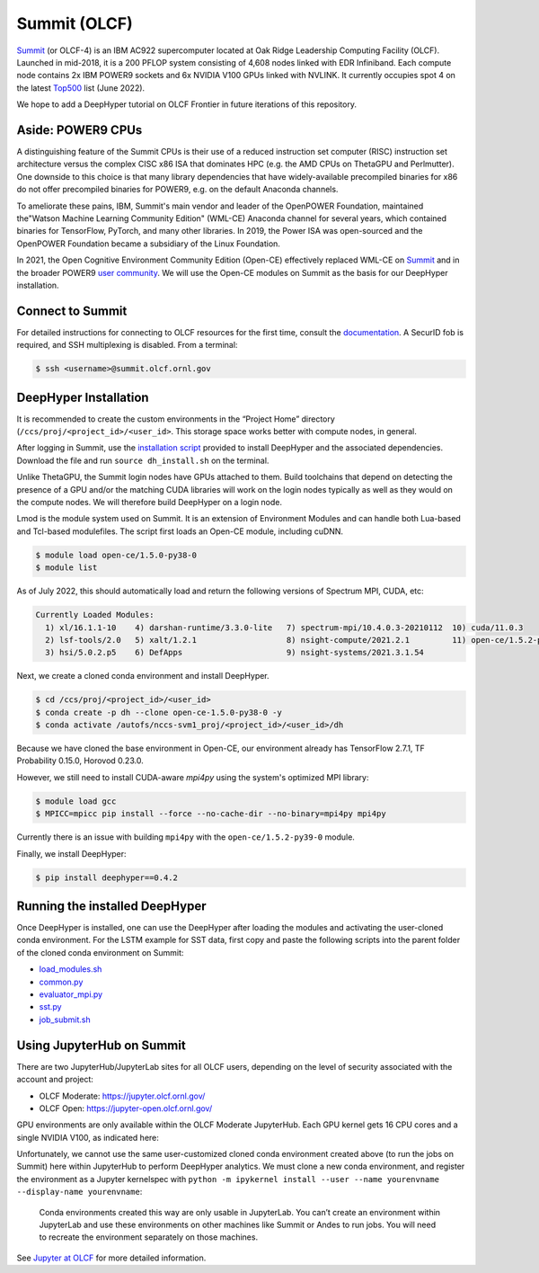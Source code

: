 Summit (OLCF)
******************

`Summit <https://www.olcf.ornl.gov/summit/>`_ (or OLCF-4) is an IBM AC922 supercomputer located at Oak Ridge Leadership Computing Facility (OLCF). Launched in mid-2018, it is a 200 PFLOP system consisting of 4,608 nodes linked with EDR Infiniband. Each compute node contains 2x IBM POWER9 sockets and 6x NVIDIA V100 GPUs linked with NVLINK. It currently occupies spot 4 on the latest `Top500 <https://www.top500.org/system/179397/>`_ list (June 2022).

We hope to add a DeepHyper tutorial on OLCF Frontier in future iterations of this repository. 


Aside: POWER9 CPUs
======================

A distinguishing feature of the Summit CPUs is their use of a reduced instruction set computer (RISC) instruction set architecture versus the complex CISC x86 ISA that dominates HPC (e.g. the AMD CPUs on ThetaGPU and Perlmutter). One downside to this choice is that many library dependencies that have widely-available precompiled binaries for x86 do not offer precompiled binaries for POWER9, e.g. on the default Anaconda channels.

To ameliorate these pains, IBM, Summit's main vendor and leader of the OpenPOWER Foundation, maintained the"Watson Machine Learning Community Edition" (WML-CE) Anaconda channel for several years, which contained binaries for TensorFlow, PyTorch, and many other libraries. In 2019, the Power ISA was open-sourced and the OpenPOWER Foundation became a subsidiary of the Linux Foundation. 

In 2021, the Open Cognitive Environment Community Edition (Open-CE) effectively replaced WML-CE on `Summit <https://docs.olcf.ornl.gov/software/analytics/ibm-wml-ce.html>`_ and in the broader POWER9 `user community <https://community.ibm.com/community/user/hybriddatamanagement/blogs/christopher-sullivan/2021/06/16/open-cognitive-environment-open-ce-a-valuable-tool>`_. We will use the Open-CE modules on Summit as the basis for our DeepHyper installation.


Connect to Summit
=====================

For detailed instructions for connecting to OLCF resources for the first time, consult the `documentation <https://docs.olcf.ornl.gov/connecting/index.html#connecting-to-olcf>`_. A SecurID fob is required, and SSH multiplexing is disabled. From a terminal:

.. code-block:: console

    $ ssh <username>@summit.olcf.ornl.gov


DeepHyper Installation
======================


It is recommended to create the custom environments in the “Project Home” directory (``/ccs/proj/<project_id>/<user_id>``. This storage space works better with compute nodes, in general.

After logging in Summit, use the `installation script <https://github.com/deephyper/anl-22-summer-workshop/blob/main/scripts/OLCF-Summit/dh_install.sh>`_ provided to install DeepHyper and the associated dependencies. Download the file and run ``source dh_install.sh`` on the terminal. 

Unlike ThetaGPU, the Summit login nodes have GPUs attached to them. Build toolchains that depend on detecting the presence of a GPU and/or the matching CUDA libraries will work on the login nodes typically as well as they would on the compute nodes. We will therefore build DeepHyper on a login node. 

Lmod is the module system used on Summit. It is an extension of Environment Modules and can handle both Lua-based and Tcl-based modulefiles. The script first loads an Open-CE module, including cuDNN. 

.. code-block:: console

   $ module load open-ce/1.5.0-py38-0
   $ module list

As of July 2022, this should automatically load and return the following versions of Spectrum MPI, CUDA, etc:

.. code-block:: none

   Currently Loaded Modules:
     1) xl/16.1.1-10    4) darshan-runtime/3.3.0-lite   7) spectrum-mpi/10.4.0.3-20210112  10) cuda/11.0.3
     2) lsf-tools/2.0   5) xalt/1.2.1                   8) nsight-compute/2021.2.1         11) open-ce/1.5.2-py38-0
     3) hsi/5.0.2.p5    6) DefApps                      9) nsight-systems/2021.3.1.54

Next, we create a cloned conda environment and install DeepHyper. 

.. code-block:: console

   $ cd /ccs/proj/<project_id>/<user_id>
   $ conda create -p dh --clone open-ce-1.5.0-py38-0 -y
   $ conda activate /autofs/nccs-svm1_proj/<project_id>/<user_id>/dh

Because we have cloned the base environment in Open-CE, our environment already has TensorFlow 2.7.1, TF Probability 0.15.0, Horovod 0.23.0. 

However, we still need to install CUDA-aware `mpi4py` using the system's optimized MPI library:

.. code-block:: console

   $ module load gcc
   $ MPICC=mpicc pip install --force --no-cache-dir --no-binary=mpi4py mpi4py

Currently there is an issue with building ``mpi4py`` with the ``open-ce/1.5.2-py39-0`` module. 

Finally, we install DeepHyper:

.. code-block:: console

   $ pip install deephyper==0.4.2


Running the installed DeepHyper
===============================

Once DeepHyper is installed, one can use the DeepHyper after loading the modules and activating the user-cloned conda environment. For the LSTM example for SST data, first copy and paste the following scripts into the parent folder of the cloned conda environment on Summit:

* `load_modules.sh <https://github.com/nesar/DeepHyperSwing/blob/main/saul/load_modules.sh>`_
* `common.py <https://github.com/nesar/DeepHyperSwing/blob/main/saul/common.py>`_
* `evaluator_mpi.py <https://github.com/nesar/DeepHyperSwing/blob/main/saul/evaluator_mpi.py>`_
* `sst.py <https://github.com/nesar/DeepHyperSwing/blob/main/saul/sst.py>`_
* `job_submit.sh <https://github.com/nesar/DeepHyperSwing/blob/main/saul/job_submit.sh>`_
 
 
Using JupyterHub on Summit
====================================
There are two JupyterHub/JupyterLab sites for all OLCF users, depending on the level of security associated with the account and project:

* OLCF Moderate: https://jupyter.olcf.ornl.gov/
* OLCF Open: https://jupyter-open.olcf.ornl.gov/

GPU environments are only available within the OLCF Moderate JupyterHub. Each GPU kernel gets 16 CPU cores and a single NVIDIA V100, as indicated here:

.. image:: assets/jupyterhub-moderate.png
   :width: 600

Unfortunately, we cannot use the same user-customized cloned conda environment created above (to run the jobs on Summit) here within JupyterHub to perform DeepHyper analytics. We must clone a new conda environment, and register the environment as a Jupyter kernelspec with ``python -m ipykernel install --user --name yourenvname --display-name yourenvname``: 

   Conda environments created this way are only usable in JupyterLab. You can’t create an environment within JupyterLab and use these environments on other machines like Summit or Andes to run jobs. You will need to recreate the environment separately on those machines.

See 
`Jupyter at OLCF <https://docs.olcf.ornl.gov/services_and_applications/jupyter/overview.html#jupyter-at-olcf>`_ for more detailed information. 

 
